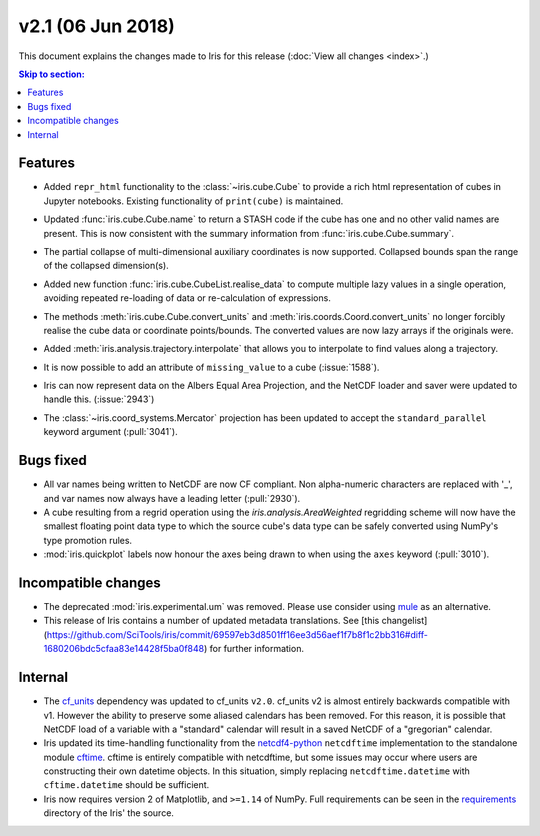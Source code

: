 v2.1 (06 Jun 2018)
******************

This document explains the changes made to Iris for this release
(:doc:`View all changes <index>`.)


.. contents:: Skip to section:
   :local:
   :depth: 3


Features
========

* Added ``repr_html`` functionality to the :class:`~iris.cube.Cube` to provide
  a rich html representation of cubes in Jupyter notebooks. Existing functionality
  of ``print(cube)`` is maintained.

  .. image:: images/notebook_repr.png

* Updated :func:`iris.cube.Cube.name` to return a STASH code if the cube has
  one and no other valid names are present. This is now consistent with the
  summary information from :func:`iris.cube.Cube.summary`.

* The partial collapse of multi-dimensional auxiliary coordinates is now
  supported. Collapsed bounds span the range of the collapsed dimension(s).

* Added new function :func:`iris.cube.CubeList.realise_data` to compute
  multiple lazy values in a single operation, avoiding repeated re-loading of
  data or re-calculation of expressions.

* The methods :meth:`iris.cube.Cube.convert_units` and
  :meth:`iris.coords.Coord.convert_units` no longer forcibly realise the cube
  data or coordinate points/bounds. The converted values are now lazy arrays
  if the originals were.

* Added :meth:`iris.analysis.trajectory.interpolate` that allows you to
  interpolate to find values along a trajectory.

* It is now possible to add an attribute of ``missing_value`` to a cube
  (:issue:`1588`).

* Iris can now represent data on the Albers Equal Area Projection,
  and the NetCDF loader and saver were updated to handle this. (:issue:`2943`)

* The :class:`~iris.coord_systems.Mercator` projection has been updated to accept
  the ``standard_parallel`` keyword argument (:pull:`3041`).


Bugs fixed
==========

* All var names being written to NetCDF are now CF compliant.
  Non alpha-numeric characters are replaced with '_', and var names now always
  have a leading letter (:pull:`2930`).

* A cube resulting from a regrid operation using the `iris.analysis.AreaWeighted`
  regridding scheme will now have the smallest floating point data type
  to which the source cube's data type can be safely converted using NumPy's
  type promotion rules.

* :mod:`iris.quickplot` labels now honour the axes being drawn to when using the
  ``axes`` keyword (:pull:`3010`).


Incompatible changes
====================

* The deprecated :mod:`iris.experimental.um` was removed.
  Please use consider using `mule <https://github.com/SciTools/mule>`_
  as an alternative.

* This release of Iris contains a number of updated metadata translations.
  See [this changelist](https://github.com/SciTools/iris/commit/69597eb3d8501ff16ee3d56aef1f7b8f1c2bb316#diff-1680206bdc5cfaa83e14428f5ba0f848)
  for further information.


Internal
========

* The `cf_units <https://github.com/SciTools/cf_units>`_ dependency
  was updated to cf_units ``v2.0``.
  cf_units v2 is almost entirely backwards compatible with v1.
  However the ability to preserve some aliased calendars has been removed.
  For this reason, it is possible that NetCDF load of a variable with a
  "standard" calendar will result in a saved NetCDF of a "gregorian"
  calendar.

* Iris updated its time-handling functionality from the
  `netcdf4-python <http://unidata.github.io/netcdf4-python/>`_
  ``netcdftime`` implementation to the standalone module
  `cftime <https://github.com/Unidata/cftime>`_.
  cftime is entirely compatible with netcdftime, but some issues may
  occur where users are constructing their own datetime objects.
  In this situation, simply replacing ``netcdftime.datetime`` with
  ``cftime.datetime`` should be sufficient.

* Iris now requires version 2 of Matplotlib, and ``>=1.14`` of NumPy.
  Full requirements can be seen in the `requirements <https://github.com/SciTools/iris/>`_
  directory of the Iris' the source.